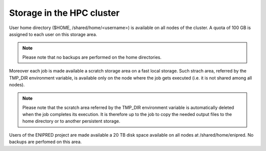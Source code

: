 Storage in the HPC cluster
==========================

User home directory ($HOME, /shared/home/<username>) is available on all nodes
of the cluster.
A quota of 100 GB is assigned to each user on this storage area.

.. NOTE ::
   
   Please note that no backups are performed on the home directories.
   

Moreover each job is made available a scratch storage area on a fast local
storage. Such strach area, 
referred by the TMP_DIR environment variable, is available only on the node where
the job gets executed (i.e. it is not shared among all nodes).

.. NOTE ::
   
   Please note that the scratch area referred by the TMP_DIR environment variable
   is automatically deleted when the job completes its execution. It is therefore
   up to the job to copy the needed output files to the home directory or to
   another persistent storage.


Users of the ENIPRED project are made available a 20 TB disk space available on all
nodes at /shared/home/enipred. No backups are perfomed on this area.
